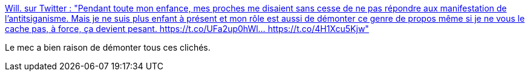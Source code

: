 :jbake-type: post
:jbake-status: published
:jbake-title: Will. sur Twitter : "Pendant toute mon enfance, mes proches me disaient sans cesse de ne pas répondre aux manifestation de l’antitsiganisme. Mais je ne suis plus enfant à présent et mon rôle est aussi de démonter ce genre de propos même si je ne vous le cache pas, à force, ça devient pesant. https://t.co/UFa2up0hWl… https://t.co/4H1Xcu5Kjw"
:jbake-tags: france,racisme,_mois_sept.,_année_2019
:jbake-date: 2019-09-21
:jbake-depth: ../
:jbake-uri: shaarli/1569070548000.adoc
:jbake-source: https://nicolas-delsaux.hd.free.fr/Shaarli?searchterm=https%3A%2F%2Ftwitter.com%2FRafumab%2Fstatus%2F1175059623268823040&searchtags=france+racisme+_mois_sept.+_ann%C3%A9e_2019
:jbake-style: shaarli

https://twitter.com/Rafumab/status/1175059623268823040[Will. sur Twitter : "Pendant toute mon enfance, mes proches me disaient sans cesse de ne pas répondre aux manifestation de l’antitsiganisme. Mais je ne suis plus enfant à présent et mon rôle est aussi de démonter ce genre de propos même si je ne vous le cache pas, à force, ça devient pesant. https://t.co/UFa2up0hWl… https://t.co/4H1Xcu5Kjw"]

Le mec a bien raison de démonter tous ces clichés.
